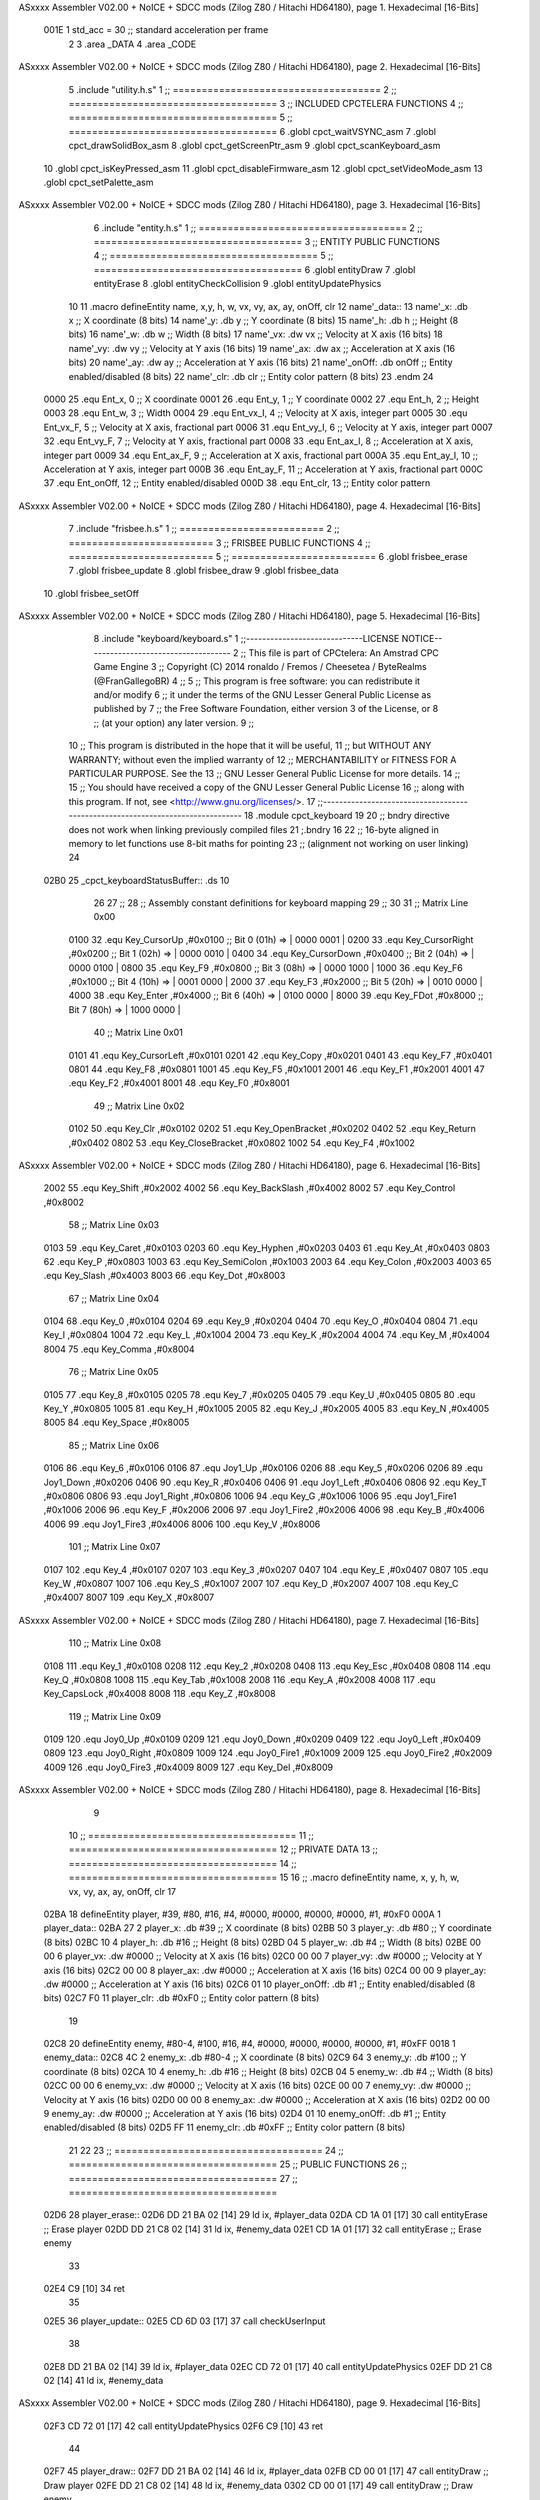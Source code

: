 ASxxxx Assembler V02.00 + NoICE + SDCC mods  (Zilog Z80 / Hitachi HD64180), page 1.
Hexadecimal [16-Bits]



                     001E     1 std_acc = 30 	;; standard acceleration per frame
                              2 
                              3 .area _DATA
                              4 .area _CODE
ASxxxx Assembler V02.00 + NoICE + SDCC mods  (Zilog Z80 / Hitachi HD64180), page 2.
Hexadecimal [16-Bits]



                              5 .include "utility.h.s"
                              1 ;; ====================================
                              2 ;; ====================================
                              3 ;; INCLUDED CPCTELERA FUNCTIONS
                              4 ;; ====================================
                              5 ;; ====================================
                              6 .globl cpct_waitVSYNC_asm
                              7 .globl cpct_drawSolidBox_asm
                              8 .globl cpct_getScreenPtr_asm
                              9 .globl cpct_scanKeyboard_asm
                             10 .globl cpct_isKeyPressed_asm
                             11 .globl cpct_disableFirmware_asm
                             12 .globl cpct_setVideoMode_asm
                             13 .globl cpct_setPalette_asm
ASxxxx Assembler V02.00 + NoICE + SDCC mods  (Zilog Z80 / Hitachi HD64180), page 3.
Hexadecimal [16-Bits]



                              6 .include "entity.h.s"
                              1 ;; ====================================
                              2 ;; ====================================
                              3 ;; ENTITY PUBLIC FUNCTIONS
                              4 ;; ====================================
                              5 ;; ====================================
                              6 .globl entityDraw
                              7 .globl entityErase
                              8 .globl entityCheckCollision
                              9 .globl entityUpdatePhysics
                             10 
                             11 .macro defineEntity name, x,y, h, w, vx, vy, ax, ay, onOff, clr
                             12 	name'_data::
                             13 		name'_x:	.db x		;; X coordinate			(8 bits)
                             14 		name'_y:	.db y		;; Y coordinate			(8 bits)
                             15 		name'_h:	.db h		;; Height			(8 bits)
                             16 		name'_w:	.db w		;; Width			(8 bits)
                             17 		name'_vx:	.dw vx		;; Velocity at X axis 		(16 bits)
                             18 		name'_vy:	.dw vy		;; Velocity at Y axis		(16 bits)
                             19 		name'_ax:	.dw ax		;; Acceleration at X axis	(16 bits)
                             20 		name'_ay:	.dw ay		;; Acceleration at Y axis	(16 bits)
                             21 		name'_onOff:	.db onOff	;; Entity enabled/disabled	(8 bits)
                             22 		name'_clr:	.db clr		;; Entity color pattern		(8 bits)
                             23 .endm
                             24 
                     0000    25 .equ Ent_x, 	0	;; X coordinate
                     0001    26 .equ Ent_y, 	1	;; Y coordinate
                     0002    27 .equ Ent_h, 	2	;; Height
                     0003    28 .equ Ent_w, 	3	;; Width
                     0004    29 .equ Ent_vx_I,	4	;; Velocity at X axis, integer part
                     0005    30 .equ Ent_vx_F,	5	;; Velocity at X axis, fractional part
                     0006    31 .equ Ent_vy_I,	6	;; Velocity at Y axis, integer part
                     0007    32 .equ Ent_vy_F,	7	;; Velocity at Y axis, fractional part
                     0008    33 .equ Ent_ax_I,	8	;; Acceleration at X axis, integer part
                     0009    34 .equ Ent_ax_F,	9	;; Acceleration at X axis, fractional part
                     000A    35 .equ Ent_ay_I,	10	;; Acceleration at Y axis, integer part
                     000B    36 .equ Ent_ay_F,	11	;; Acceleration at Y axis, fractional part
                     000C    37 .equ Ent_onOff,	12	;; Entity enabled/disabled
                     000D    38 .equ Ent_clr, 	13	;; Entity color pattern	
ASxxxx Assembler V02.00 + NoICE + SDCC mods  (Zilog Z80 / Hitachi HD64180), page 4.
Hexadecimal [16-Bits]



                              7 .include "frisbee.h.s"
                              1 ;; =========================
                              2 ;; =========================
                              3 ;; FRISBEE PUBLIC FUNCTIONS
                              4 ;; =========================
                              5 ;; =========================
                              6 .globl frisbee_erase
                              7 .globl frisbee_update
                              8 .globl frisbee_draw
                              9 .globl frisbee_data
                             10 .globl frisbee_setOff
ASxxxx Assembler V02.00 + NoICE + SDCC mods  (Zilog Z80 / Hitachi HD64180), page 5.
Hexadecimal [16-Bits]



                              8 .include "keyboard/keyboard.s"
                              1 ;;-----------------------------LICENSE NOTICE------------------------------------
                              2 ;;  This file is part of CPCtelera: An Amstrad CPC Game Engine 
                              3 ;;  Copyright (C) 2014 ronaldo / Fremos / Cheesetea / ByteRealms (@FranGallegoBR)
                              4 ;;
                              5 ;;  This program is free software: you can redistribute it and/or modify
                              6 ;;  it under the terms of the GNU Lesser General Public License as published by
                              7 ;;  the Free Software Foundation, either version 3 of the License, or
                              8 ;;  (at your option) any later version.
                              9 ;;
                             10 ;;  This program is distributed in the hope that it will be useful,
                             11 ;;  but WITHOUT ANY WARRANTY; without even the implied warranty of
                             12 ;;  MERCHANTABILITY or FITNESS FOR A PARTICULAR PURPOSE.  See the
                             13 ;;  GNU Lesser General Public License for more details.
                             14 ;;
                             15 ;;  You should have received a copy of the GNU Lesser General Public License
                             16 ;;  along with this program.  If not, see <http://www.gnu.org/licenses/>.
                             17 ;;-------------------------------------------------------------------------------
                             18 .module cpct_keyboard
                             19 
                             20 ;; bndry directive does not work when linking previously compiled files
                             21 ;.bndry 16
                             22 ;;   16-byte aligned in memory to let functions use 8-bit maths for pointing
                             23 ;;   (alignment not working on user linking)
                             24 
   02B0                      25 _cpct_keyboardStatusBuffer:: .ds 10
                             26 
                             27 ;;
                             28 ;; Assembly constant definitions for keyboard mapping
                             29 ;;
                             30 
                             31 ;; Matrix Line 0x00
                     0100    32 .equ Key_CursorUp     ,#0x0100  ;; Bit 0 (01h) => | 0000 0001 |
                     0200    33 .equ Key_CursorRight  ,#0x0200  ;; Bit 1 (02h) => | 0000 0010 |
                     0400    34 .equ Key_CursorDown   ,#0x0400  ;; Bit 2 (04h) => | 0000 0100 |
                     0800    35 .equ Key_F9           ,#0x0800  ;; Bit 3 (08h) => | 0000 1000 |
                     1000    36 .equ Key_F6           ,#0x1000  ;; Bit 4 (10h) => | 0001 0000 |
                     2000    37 .equ Key_F3           ,#0x2000  ;; Bit 5 (20h) => | 0010 0000 |
                     4000    38 .equ Key_Enter        ,#0x4000  ;; Bit 6 (40h) => | 0100 0000 |
                     8000    39 .equ Key_FDot         ,#0x8000  ;; Bit 7 (80h) => | 1000 0000 |
                             40 ;; Matrix Line 0x01
                     0101    41 .equ Key_CursorLeft   ,#0x0101
                     0201    42 .equ Key_Copy         ,#0x0201
                     0401    43 .equ Key_F7           ,#0x0401
                     0801    44 .equ Key_F8           ,#0x0801
                     1001    45 .equ Key_F5           ,#0x1001
                     2001    46 .equ Key_F1           ,#0x2001
                     4001    47 .equ Key_F2           ,#0x4001
                     8001    48 .equ Key_F0           ,#0x8001
                             49 ;; Matrix Line 0x02
                     0102    50 .equ Key_Clr          ,#0x0102
                     0202    51 .equ Key_OpenBracket  ,#0x0202
                     0402    52 .equ Key_Return       ,#0x0402
                     0802    53 .equ Key_CloseBracket ,#0x0802
                     1002    54 .equ Key_F4           ,#0x1002
ASxxxx Assembler V02.00 + NoICE + SDCC mods  (Zilog Z80 / Hitachi HD64180), page 6.
Hexadecimal [16-Bits]



                     2002    55 .equ Key_Shift        ,#0x2002
                     4002    56 .equ Key_BackSlash    ,#0x4002
                     8002    57 .equ Key_Control      ,#0x8002
                             58 ;; Matrix Line 0x03
                     0103    59 .equ Key_Caret        ,#0x0103
                     0203    60 .equ Key_Hyphen       ,#0x0203
                     0403    61 .equ Key_At           ,#0x0403
                     0803    62 .equ Key_P            ,#0x0803
                     1003    63 .equ Key_SemiColon    ,#0x1003
                     2003    64 .equ Key_Colon        ,#0x2003
                     4003    65 .equ Key_Slash        ,#0x4003
                     8003    66 .equ Key_Dot          ,#0x8003
                             67 ;; Matrix Line 0x04
                     0104    68 .equ Key_0            ,#0x0104
                     0204    69 .equ Key_9            ,#0x0204
                     0404    70 .equ Key_O            ,#0x0404
                     0804    71 .equ Key_I            ,#0x0804
                     1004    72 .equ Key_L            ,#0x1004
                     2004    73 .equ Key_K            ,#0x2004
                     4004    74 .equ Key_M            ,#0x4004
                     8004    75 .equ Key_Comma        ,#0x8004
                             76 ;; Matrix Line 0x05
                     0105    77 .equ Key_8            ,#0x0105
                     0205    78 .equ Key_7            ,#0x0205
                     0405    79 .equ Key_U            ,#0x0405
                     0805    80 .equ Key_Y            ,#0x0805
                     1005    81 .equ Key_H            ,#0x1005
                     2005    82 .equ Key_J            ,#0x2005
                     4005    83 .equ Key_N            ,#0x4005
                     8005    84 .equ Key_Space        ,#0x8005
                             85 ;; Matrix Line 0x06
                     0106    86 .equ Key_6            ,#0x0106
                     0106    87 .equ Joy1_Up          ,#0x0106
                     0206    88 .equ Key_5            ,#0x0206
                     0206    89 .equ Joy1_Down        ,#0x0206
                     0406    90 .equ Key_R            ,#0x0406
                     0406    91 .equ Joy1_Left        ,#0x0406
                     0806    92 .equ Key_T            ,#0x0806
                     0806    93 .equ Joy1_Right       ,#0x0806
                     1006    94 .equ Key_G            ,#0x1006
                     1006    95 .equ Joy1_Fire1       ,#0x1006
                     2006    96 .equ Key_F            ,#0x2006
                     2006    97 .equ Joy1_Fire2       ,#0x2006
                     4006    98 .equ Key_B            ,#0x4006
                     4006    99 .equ Joy1_Fire3       ,#0x4006
                     8006   100 .equ Key_V            ,#0x8006
                            101 ;; Matrix Line 0x07
                     0107   102 .equ Key_4            ,#0x0107
                     0207   103 .equ Key_3            ,#0x0207
                     0407   104 .equ Key_E            ,#0x0407
                     0807   105 .equ Key_W            ,#0x0807
                     1007   106 .equ Key_S            ,#0x1007
                     2007   107 .equ Key_D            ,#0x2007
                     4007   108 .equ Key_C            ,#0x4007
                     8007   109 .equ Key_X            ,#0x8007
ASxxxx Assembler V02.00 + NoICE + SDCC mods  (Zilog Z80 / Hitachi HD64180), page 7.
Hexadecimal [16-Bits]



                            110 ;; Matrix Line 0x08
                     0108   111 .equ Key_1            ,#0x0108
                     0208   112 .equ Key_2            ,#0x0208
                     0408   113 .equ Key_Esc          ,#0x0408
                     0808   114 .equ Key_Q            ,#0x0808
                     1008   115 .equ Key_Tab          ,#0x1008
                     2008   116 .equ Key_A            ,#0x2008
                     4008   117 .equ Key_CapsLock     ,#0x4008
                     8008   118 .equ Key_Z            ,#0x8008
                            119 ;; Matrix Line 0x09
                     0109   120 .equ Joy0_Up          ,#0x0109
                     0209   121 .equ Joy0_Down        ,#0x0209
                     0409   122 .equ Joy0_Left        ,#0x0409
                     0809   123 .equ Joy0_Right       ,#0x0809
                     1009   124 .equ Joy0_Fire1       ,#0x1009
                     2009   125 .equ Joy0_Fire2       ,#0x2009
                     4009   126 .equ Joy0_Fire3       ,#0x4009
                     8009   127 .equ Key_Del          ,#0x8009
ASxxxx Assembler V02.00 + NoICE + SDCC mods  (Zilog Z80 / Hitachi HD64180), page 8.
Hexadecimal [16-Bits]



                              9 
                             10 ;; ====================================
                             11 ;; ====================================
                             12 ;; PRIVATE DATA
                             13 ;; ====================================
                             14 ;; ====================================
                             15 
                             16 ;; .macro defineEntity name, x, y, h, w, vx, vy, ax, ay, onOff, clr
                             17 
   02BA                      18 defineEntity player, #39, #80, #16, #4, #0000, #0000, #0000, #0000, #1, #0xF0
   000A                       1 	player_data::
   02BA 27                    2 		player_x:	.db #39		;; X coordinate			(8 bits)
   02BB 50                    3 		player_y:	.db #80		;; Y coordinate			(8 bits)
   02BC 10                    4 		player_h:	.db #16		;; Height			(8 bits)
   02BD 04                    5 		player_w:	.db #4		;; Width			(8 bits)
   02BE 00 00                 6 		player_vx:	.dw #0000		;; Velocity at X axis 		(16 bits)
   02C0 00 00                 7 		player_vy:	.dw #0000		;; Velocity at Y axis		(16 bits)
   02C2 00 00                 8 		player_ax:	.dw #0000		;; Acceleration at X axis	(16 bits)
   02C4 00 00                 9 		player_ay:	.dw #0000		;; Acceleration at Y axis	(16 bits)
   02C6 01                   10 		player_onOff:	.db #1	;; Entity enabled/disabled	(8 bits)
   02C7 F0                   11 		player_clr:	.db #0xF0		;; Entity color pattern		(8 bits)
                             19 
   02C8                      20 defineEntity enemy, #80-4, #100, #16, #4, #0000, #0000, #0000, #0000, #1, #0xFF
   0018                       1 	enemy_data::
   02C8 4C                    2 		enemy_x:	.db #80-4		;; X coordinate			(8 bits)
   02C9 64                    3 		enemy_y:	.db #100		;; Y coordinate			(8 bits)
   02CA 10                    4 		enemy_h:	.db #16		;; Height			(8 bits)
   02CB 04                    5 		enemy_w:	.db #4		;; Width			(8 bits)
   02CC 00 00                 6 		enemy_vx:	.dw #0000		;; Velocity at X axis 		(16 bits)
   02CE 00 00                 7 		enemy_vy:	.dw #0000		;; Velocity at Y axis		(16 bits)
   02D0 00 00                 8 		enemy_ax:	.dw #0000		;; Acceleration at X axis	(16 bits)
   02D2 00 00                 9 		enemy_ay:	.dw #0000		;; Acceleration at Y axis	(16 bits)
   02D4 01                   10 		enemy_onOff:	.db #1	;; Entity enabled/disabled	(8 bits)
   02D5 FF                   11 		enemy_clr:	.db #0xFF		;; Entity color pattern		(8 bits)
                             21 
                             22 	
                             23 ;; ====================================
                             24 ;; ====================================
                             25 ;; PUBLIC FUNCTIONS
                             26 ;; ====================================
                             27 ;; ====================================
   02D6                      28 player_erase::
   02D6 DD 21 BA 02   [14]   29 	ld 	ix, #player_data
   02DA CD 1A 01      [17]   30 	call 	entityErase		;; Erase player
   02DD DD 21 C8 02   [14]   31 	ld 	ix, #enemy_data
   02E1 CD 1A 01      [17]   32 	call 	entityErase		;; Erase enemy
                             33 
   02E4 C9            [10]   34 	ret
                             35 
   02E5                      36 player_update::
   02E5 CD 6D 03      [17]   37 	call checkUserInput
                             38 
   02E8 DD 21 BA 02   [14]   39 	ld 	ix, #player_data
   02EC CD 72 01      [17]   40 	call entityUpdatePhysics
   02EF DD 21 C8 02   [14]   41 	ld 	ix, #enemy_data
ASxxxx Assembler V02.00 + NoICE + SDCC mods  (Zilog Z80 / Hitachi HD64180), page 9.
Hexadecimal [16-Bits]



   02F3 CD 72 01      [17]   42 	call entityUpdatePhysics
   02F6 C9            [10]   43 	ret
                             44 
   02F7                      45 player_draw::
   02F7 DD 21 BA 02   [14]   46 	ld 	ix, #player_data
   02FB CD 00 01      [17]   47 	call 	entityDraw		;; Draw player
   02FE DD 21 C8 02   [14]   48 	ld 	ix, #enemy_data
   0302 CD 00 01      [17]   49 	call 	entityDraw		;; Draw enemy
                             50 
   0305 C9            [10]   51 	ret
                             52 	
                             53 ;; ====================================
                             54 ;; ====================================
                             55 ;; PRIVATE FUNCTIONS
                             56 ;; ====================================
                             57 ;; ====================================
                             58 
                             59 
                             60 
                             61 ;; =========================================
                             62 ;; Comprueba si la entidad colisiona con 
                             63 ;; 	el frisbee
                             64 ;; Entrada:
                             65 ;; 	IX <= puntero al player a comparar
                             66 ;; 		con el frisbee
                             67 ;; Modifica: AF, B, HL, IX
                             68 ;; Devuelve:
                             69 ;; 	A <= 	0 si no hay colisión
                             70 ;; 		>1 si hay colisión
                             71 ;; =========================================
   0306                      72 checkFrisbeeCollision:
   0306 21 05 02      [10]   73 	ld 	hl, #frisbee_data	;; HL <= frisbee_data
   0309 CD B0 01      [17]   74 	call 	entityCheckCollision 	;; A <= collison/no_collision
                             75 
   030C C9            [10]   76 	ret
                             77 
                             78 
                             79 ;; ===============================================
                             80 ;; Acelera la entidad hacia la derecha, si puede
                             81 ;; Entrada:
                             82 ;; 	IX <= puntero a los datos de la entidad
                             83 ;; Modifica A, IX
                             84 ;; ===============================================
   030D                      85 moveRight:
   030D DD E5         [15]   86 	push 	ix
   030F CD 06 03      [17]   87 	call 	checkFrisbeeCollision 	;; A == collision/no_collision
   0312 DD E1         [14]   88 	pop 	ix
   0314 FE 00         [ 7]   89 	cp 	#0			;; A == 0?
   0316 20 09         [12]   90 	jr	nz, collision_right 	;; checkFrisbeeCollision != 0?
                             91 
                             92 		;; no_collision
   0318 DD 36 08 00   [19]   93 		ld 	Ent_ax_I(ix), #0
   031C DD 36 09 1E   [19]   94 		ld 	Ent_ax_F(ix), #std_acc	;; Ent_ay <= 00(0)E2(30) (30)
                             95 
                             96 
ASxxxx Assembler V02.00 + NoICE + SDCC mods  (Zilog Z80 / Hitachi HD64180), page 10.
Hexadecimal [16-Bits]



   0320 C9            [10]   97 		ret
                             98 
   0321                      99 	collision_right:
   0321 CD 13 02      [17]  100 		call 	frisbee_setOff
                            101 
   0324 C9            [10]  102 		ret
                            103 
                            104 ;; ===============================================
                            105 ;; Acelera la entidad hacia abajo, si puede
                            106 ;; Entrada:
                            107 ;; 	IX <= puntero a los datos de la entidad
                            108 ;; Modifica A, IX
                            109 ;; ===============================================
   0325                     110 moveDown:
   0325 DD E5         [15]  111 	push 	ix
   0327 CD 06 03      [17]  112 	call 	checkFrisbeeCollision 	;; A == collision/no_collision
   032A DD E1         [14]  113 	pop 	ix
   032C FE 00         [ 7]  114 	cp 	#0			;; A == 0?
   032E 20 09         [12]  115 	jr	nz, collision_down 	;; checkFrisbeeCollision != 0?
                            116 
                            117 		;; no_collision
   0330 DD 36 0A 00   [19]  118 		ld 	Ent_ay_I(ix), #0
   0334 DD 36 0B 1E   [19]  119 		ld 	Ent_ay_F(ix), #std_acc	;; Ent_ay <= 00(0)E2(30) (30)
                            120 
   0338 C9            [10]  121 		ret
                            122 
   0339                     123 	collision_down:
   0339 CD 13 02      [17]  124 		call 	frisbee_setOff
                            125 
   033C C9            [10]  126 		ret
                            127 
                            128 ;; ===============================================
                            129 ;; Acelera la entidad hacia la izquierda, si puede
                            130 ;; Entrada:
                            131 ;; 	IX <= puntero a los datos de la entidad
                            132 ;; Modifica A, IX
                            133 ;; ===============================================
   033D                     134 moveLeft:
   033D DD E5         [15]  135 	push 	ix
   033F CD 06 03      [17]  136 	call 	checkFrisbeeCollision 	;; A == collision/no_collision
   0342 DD E1         [14]  137 	pop 	ix
   0344 FE 00         [ 7]  138 	cp 	#0			;; A == 0?
   0346 20 09         [12]  139 	jr	nz, collision_left 	;; checkFrisbeeCollision != 0?
                            140 
                            141 		;; no_collision
   0348 DD 36 08 FF   [19]  142 		ld 	Ent_ax_I(ix), #-1
   034C DD 36 09 E2   [19]  143 		ld 	Ent_ax_F(ix), #-std_acc	;; Ent_ax <= FF(-1)E2(-30) (-30)
                            144 
   0350 C9            [10]  145 		ret
                            146 
   0351                     147 	collision_left:
   0351 CD 13 02      [17]  148 		call 	frisbee_setOff
   0354                     149 	cant_move_left:
   0354 C9            [10]  150 	ret
                            151 
ASxxxx Assembler V02.00 + NoICE + SDCC mods  (Zilog Z80 / Hitachi HD64180), page 11.
Hexadecimal [16-Bits]



                            152 ;; ===============================================
                            153 ;; Acelera la entidad hacia arriba, si puede
                            154 ;; Entrada:
                            155 ;; 	IX <= puntero a los datos de la entidad
                            156 ;; Modifica A, IX
                            157 ;; ===============================================
   0355                     158 moveUp:
   0355 DD E5         [15]  159 	push 	ix
   0357 CD 06 03      [17]  160 	call 	checkFrisbeeCollision 	;; A == collision/no_collision
   035A DD E1         [14]  161 	pop 	ix
   035C FE 00         [ 7]  162 	cp 	#0			;; A == 0?
   035E 20 09         [12]  163 	jr	nz, collision_up 	;; checkFrisbeeCollision != 0?
                            164 
                            165 		;; no_collision
   0360 DD 36 0A FF   [19]  166 		ld 	Ent_ay_I(ix), #-1
   0364 DD 36 0B E2   [19]  167 		ld 	Ent_ay_F(ix), #-std_acc	;; Ent_ay <= FF(-1)E2(-30) (-30)
                            168 
   0368 C9            [10]  169 		ret
                            170 
   0369                     171 	collision_up:
   0369 CD 13 02      [17]  172 		call 	frisbee_setOff
   036C                     173 	cant_move_up:
   036C C9            [10]  174 	ret
                            175 
                            176 ;; ============================
                            177 ;; Lee la entrada del teclado
                            178 ;; Modifica AF, BC, DE, HL
                            179 ;; ============================
   036D                     180 checkUserInput:
   036D CD D2 04      [17]  181 	call cpct_scanKeyboard_asm
                            182 
   0370 DD 21 BA 02   [14]  183 	ld 	ix, #player_data
   0374 21 07 20      [10]  184 	ld 	hl, #Key_D			;; HL = D Keycode
   0377 CD C5 03      [17]  185 	call 	cpct_isKeyPressed_asm 		;; A = True/False
   037A FE 00         [ 7]  186 	cp 	#0 				;; A == 0?
   037C 28 03         [12]  187 	jr 	z, d_not_pressed
                            188 		;; D is pressed
   037E CD 0D 03      [17]  189 		call 	moveRight	
   0381                     190 	d_not_pressed:
                            191 
   0381 21 08 20      [10]  192 	ld 	hl, #Key_A			;; HL = A Keycode
   0384 CD C5 03      [17]  193 	call 	cpct_isKeyPressed_asm 		;; A = True/False
   0387 FE 00         [ 7]  194 	cp 	#0 				;; A == 0?
   0389 28 03         [12]  195 	jr 	z, a_not_pressed
                            196 		;; A is pressed	
   038B CD 3D 03      [17]  197 		call 	moveLeft
   038E                     198 	a_not_pressed:
                            199 
   038E 21 07 08      [10]  200 	ld 	hl, #Key_W			;; HL = W Keycode
   0391 CD C5 03      [17]  201 	call 	cpct_isKeyPressed_asm 		;; A = True/False
   0394 FE 00         [ 7]  202 	cp 	#0 				;; A == 0?
   0396 28 03         [12]  203 	jr 	z, w_not_pressed
                            204 		;; W is pressed
   0398 CD 55 03      [17]  205 		call 	moveUp	
   039B                     206 	w_not_pressed:
ASxxxx Assembler V02.00 + NoICE + SDCC mods  (Zilog Z80 / Hitachi HD64180), page 12.
Hexadecimal [16-Bits]



                            207 
   039B 21 07 10      [10]  208 	ld 	hl, #Key_S			;; HL = S Keycode
   039E CD C5 03      [17]  209 	call 	cpct_isKeyPressed_asm 		;; A = True/False
   03A1 FE 00         [ 7]  210 	cp 	#0 				;; A == 0?
   03A3 28 03         [12]  211 	jr 	z, s_not_pressed
                            212 		;; S is pressed	
   03A5 CD 25 03      [17]  213 		call 	moveDown
   03A8                     214 	s_not_pressed:
                            215 
   03A8 C9            [10]  216 	ret
